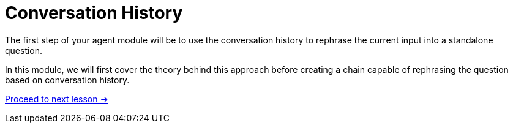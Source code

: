 = Conversation History
:order: 3

The first step of your agent module will be to use the conversation history to rephrase the current input into a standalone question.

In this module, we will first cover the theory behind this approach before creating a chain capable of rephrasing the question based on conversation history.

// * Why you should save history in a graph
// * how history can help improve RAG
// * Save history to database
// * Retrieve information from db
// * Rephrasing questions using history

link:./1-theory/[Proceed to next lesson →, role=btn]
